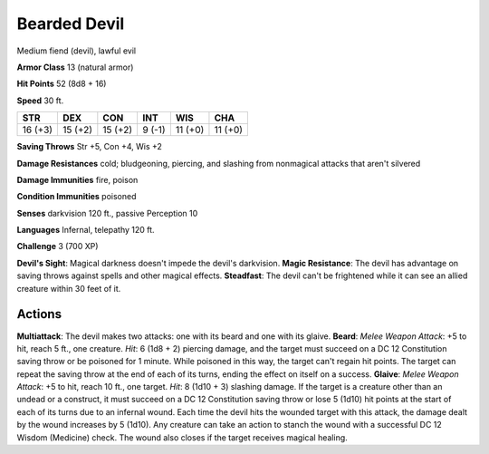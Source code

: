
.. _srd:bearded-devil:

Bearded Devil
-------------

Medium fiend (devil), lawful evil

**Armor Class** 13 (natural armor)

**Hit Points** 52 (8d8 + 16)

**Speed** 30 ft.

+-----------+-----------+-----------+----------+-----------+-----------+
| STR       | DEX       | CON       | INT      | WIS       | CHA       |
+===========+===========+===========+==========+===========+===========+
| 16 (+3)   | 15 (+2)   | 15 (+2)   | 9 (-1)   | 11 (+0)   | 11 (+0)   |
+-----------+-----------+-----------+----------+-----------+-----------+

**Saving Throws** Str +5, Con +4, Wis +2

**Damage Resistances** cold; bludgeoning, piercing, and slashing from
nonmagical attacks that aren't silvered

**Damage Immunities** fire, poison

**Condition Immunities** poisoned

**Senses** darkvision 120 ft., passive Perception 10

**Languages** Infernal, telepathy 120 ft.

**Challenge** 3 (700 XP)

**Devil's Sight**: Magical darkness doesn't impede the devil's
darkvision. **Magic Resistance**: The devil has advantage on saving
throws against spells and other magical effects. **Steadfast**: The
devil can't be frightened while it can see an allied creature within 30
feet of it.

Actions
~~~~~~~~~~~~~~~~~~~~~~~~~~~~~~~~~

**Multiattack**: The devil makes two attacks: one with its beard and one
with its glaive. **Beard**: *Melee Weapon Attack*: +5 to hit, reach 5
ft., one creature. *Hit*: 6 (1d8 + 2) piercing damage, and the target
must succeed on a DC 12 Constitution saving throw or be poisoned for 1
minute. While poisoned in this way, the target can't regain hit points.
The target can repeat the saving throw at the end of each of its turns,
ending the effect on itself on a success. **Glaive**: *Melee Weapon
Attack*: +5 to hit, reach 10 ft., one target. *Hit*: 8 (1d10 + 3)
slashing damage. If the target is a creature other than an undead or a
construct, it must succeed on a DC 12 Constitution saving throw or lose
5 (1d10) hit points at the start of each of its turns due to an infernal
wound. Each time the devil hits the wounded target with this attack, the
damage dealt by the wound increases by 5 (1d10). Any creature can take
an action to stanch the wound with a successful DC 12 Wisdom (Medicine)
check. The wound also closes if the target receives magical healing.
